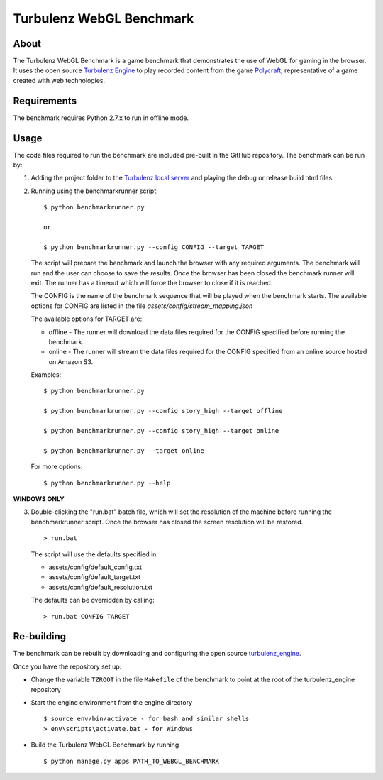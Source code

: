 Turbulenz WebGL Benchmark
=========================

About
-----

The Turbulenz WebGL Benchmark is a game benchmark that demonstrates the use of WebGL for gaming in the browser.
It uses the open source `Turbulenz Engine <https://github.com/turbulenz/turbulenz_engine>`_ to play recorded content from the game `Polycraft <http://polycraftgame.com>`_, representative of a game created with web technologies.

Requirements
------------

The benchmark requires Python 2.7.x to run in offline mode.

Usage
-----

The code files required to run the benchmark are included pre-built in the GitHub repository.
The benchmark can be run by:

1)  Adding the project folder to the `Turbulenz local server <https://github.com/turbulenz/turbulenz_local>`_ and playing the debug or release build html files.

2)  Running using the benchmarkrunner script:
    ::
        $ python benchmarkrunner.py

        or

        $ python benchmarkrunner.py --config CONFIG --target TARGET

    The script will prepare the benchmark and launch the browser with any required arguments.
    The benchmark will run and the user can choose to save the results.
    Once the browser has been closed the benchmark runner will exit.
    The runner has a timeout which will force the browser to close if it is reached.

    The CONFIG is the name of the benchmark sequence that will be played when the benchmark starts.
    The available options for CONFIG are listed in the file *assets/config/stream_mapping.json*

    The available options for TARGET are:

    * offline - The runner will download the data files required for the CONFIG specified before running the benchmark.

    * online - The runner will stream the data files required for the CONFIG specified from an online source hosted on Amazon S3.

    Examples::

        $ python benchmarkrunner.py

        $ python benchmarkrunner.py --config story_high --target offline

        $ python benchmarkrunner.py --config story_high --target online

        $ python benchmarkrunner.py --target online

    For more options::

        $ python benchmarkrunner.py --help

**WINDOWS ONLY**

3)  Double-clicking the "run.bat" batch file, which will set the resolution of the machine before running the benchmarkrunner script.
    Once the browser has closed the screen resolution will be restored.
    ::
        > run.bat

    The script will use the defaults specified in:

    - assets/config/default_config.txt
    - assets/config/default_target.txt
    - assets/config/default_resolution.txt

    The defaults can be overridden by calling:
    ::
        > run.bat CONFIG TARGET

Re-building
-----------

The benchmark can be rebuilt by downloading and configuring the open source `turbulenz_engine <https://github.com/turbulenz/turbulenz_engine>`_.

Once you have the repository set up:

- Change the variable ``TZROOT`` in the file ``Makefile`` of the benchmark to point at the root of the turbulenz_engine repository
- Start the engine environment from the engine directory
  ::

        $ source env/bin/activate - for bash and similar shells
        > env\scripts\activate.bat - for Windows
- Build the Turbulenz WebGL Benchmark by running
  ::

        $ python manage.py apps PATH_TO_WEBGL_BENCHMARK

